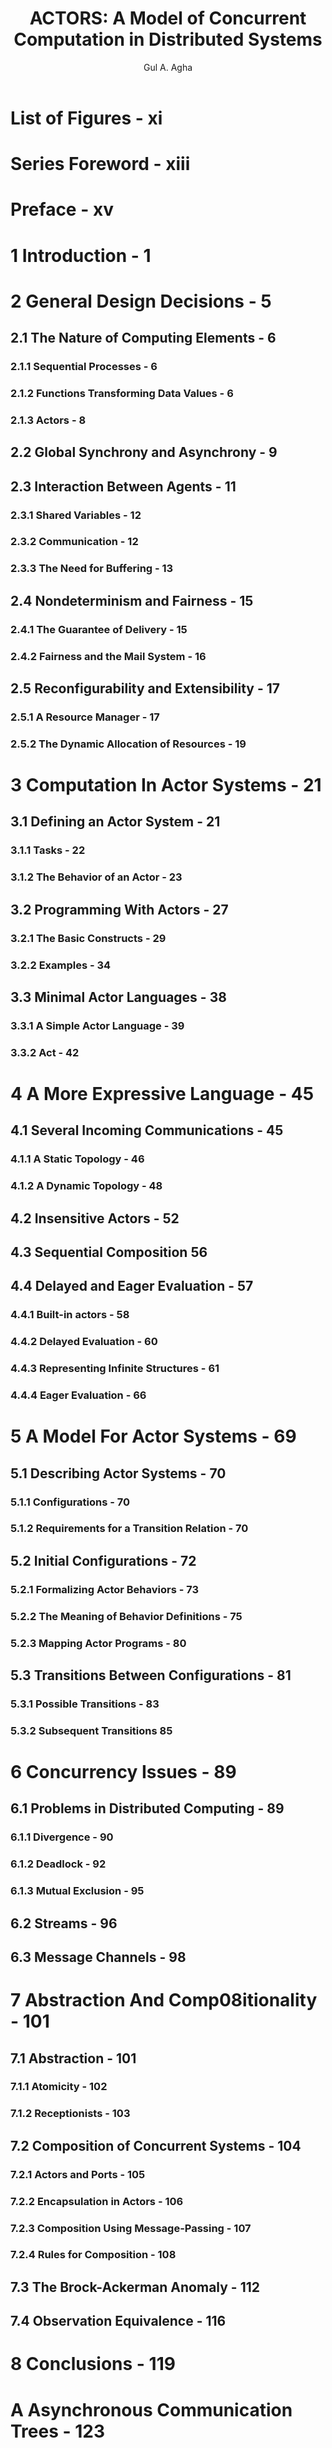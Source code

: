 #+TITLE: ACTORS: A Model of Concurrent Computation in Distributed Systems
#+VERSION: 1986
#+AUTHOR: Gul A. Agha
#+STARTUP: entitiespretty

* Table of Contents                                      :TOC_4_org:noexport:
- [[List of Figures - xi][List of Figures - xi]]
- [[Series Foreword - xiii][Series Foreword - xiii]]
- [[Preface - xv][Preface - xv]]
- [[1 Introduction - 1][1 Introduction - 1]]
- [[2 General Design Decisions - 5][2 General Design Decisions - 5]]
  - [[2.1 The Nature of Computing Elements - 6][2.1 The Nature of Computing Elements - 6]]
    - [[2.1.1 Sequential Processes - 6][2.1.1 Sequential Processes - 6]]
    - [[2.1.2 Functions Transforming Data Values - 6][2.1.2 Functions Transforming Data Values - 6]]
    - [[2.1.3 Actors - 8][2.1.3 Actors - 8]]
  - [[2.2 Global Synchrony and Asynchrony - 9][2.2 Global Synchrony and Asynchrony - 9]]
  - [[2.3 Interaction Between Agents - 11][2.3 Interaction Between Agents - 11]]
    - [[2.3.1 Shared Variables - 12][2.3.1 Shared Variables - 12]]
    - [[2.3.2 Communication - 12][2.3.2 Communication - 12]]
    - [[2.3.3 The Need for Buffering - 13][2.3.3 The Need for Buffering - 13]]
  - [[2.4 Nondeterminism and Fairness - 15][2.4 Nondeterminism and Fairness - 15]]
    - [[2.4.1 The Guarantee of Delivery - 15][2.4.1 The Guarantee of Delivery - 15]]
    - [[2.4.2 Fairness and the Mail System - 16][2.4.2 Fairness and the Mail System - 16]]
  - [[2.5 Reconfigurability and Extensibility - 17][2.5 Reconfigurability and Extensibility - 17]]
    - [[2.5.1 A Resource Manager - 17][2.5.1 A Resource Manager - 17]]
    - [[2.5.2 The Dynamic Allocation of Resources - 19][2.5.2 The Dynamic Allocation of Resources - 19]]
- [[3 Computation In Actor Systems - 21][3 Computation In Actor Systems - 21]]
  - [[3.1 Defining an Actor System - 21][3.1 Defining an Actor System - 21]]
    - [[3.1.1 Tasks - 22][3.1.1 Tasks - 22]]
    - [[3.1.2 The Behavior of an Actor - 23][3.1.2 The Behavior of an Actor - 23]]
  - [[3.2 Programming With Actors - 27][3.2 Programming With Actors - 27]]
    - [[3.2.1 The Basic Constructs - 29][3.2.1 The Basic Constructs - 29]]
    - [[3.2.2 Examples - 34][3.2.2 Examples - 34]]
  - [[3.3 Minimal Actor Languages - 38][3.3 Minimal Actor Languages - 38]]
    - [[3.3.1 A Simple Actor Language - 39][3.3.1 A Simple Actor Language - 39]]
    - [[3.3.2 Act - 42][3.3.2 Act - 42]]
- [[4 A More Expressive Language - 45][4 A More Expressive Language - 45]]
  - [[4.1 Several Incoming Communications - 45][4.1 Several Incoming Communications - 45]]
    - [[4.1.1 A Static Topology - 46][4.1.1 A Static Topology - 46]]
    - [[4.1.2 A Dynamic Topology - 48][4.1.2 A Dynamic Topology - 48]]
  - [[4.2 Insensitive Actors - 52][4.2 Insensitive Actors - 52]]
  - [[4.3 Sequential Composition 56][4.3 Sequential Composition 56]]
  - [[4.4 Delayed and Eager Evaluation - 57][4.4 Delayed and Eager Evaluation - 57]]
    - [[4.4.1 Built-in actors - 58][4.4.1 Built-in actors - 58]]
    - [[4.4.2 Delayed Evaluation - 60][4.4.2 Delayed Evaluation - 60]]
    - [[4.4.3 Representing Infinite Structures - 61][4.4.3 Representing Infinite Structures - 61]]
    - [[4.4.4 Eager Evaluation - 66][4.4.4 Eager Evaluation - 66]]
- [[5 A Model For Actor Systems - 69][5 A Model For Actor Systems - 69]]
  - [[5.1 Describing Actor Systems - 70][5.1 Describing Actor Systems - 70]]
    - [[5.1.1 Configurations - 70][5.1.1 Configurations - 70]]
    - [[5.1.2 Requirements for a Transition Relation - 70][5.1.2 Requirements for a Transition Relation - 70]]
  - [[5.2 Initial Configurations - 72][5.2 Initial Configurations - 72]]
    - [[5.2.1 Formalizing Actor Behaviors - 73][5.2.1 Formalizing Actor Behaviors - 73]]
    - [[5.2.2 The Meaning of Behavior Definitions - 75][5.2.2 The Meaning of Behavior Definitions - 75]]
    - [[5.2.3 Mapping Actor Programs - 80][5.2.3 Mapping Actor Programs - 80]]
  - [[5.3 Transitions Between Configurations - 81][5.3 Transitions Between Configurations - 81]]
    - [[5.3.1 Possible Transitions - 83][5.3.1 Possible Transitions - 83]]
    - [[5.3.2 Subsequent Transitions 85][5.3.2 Subsequent Transitions 85]]
- [[6 Concurrency Issues - 89][6 Concurrency Issues - 89]]
  - [[6.1 Problems in Distributed Computing - 89][6.1 Problems in Distributed Computing - 89]]
    - [[6.1.1 Divergence - 90][6.1.1 Divergence - 90]]
    - [[6.1.2 Deadlock - 92][6.1.2 Deadlock - 92]]
    - [[6.1.3 Mutual Exclusion - 95][6.1.3 Mutual Exclusion - 95]]
  - [[6.2 Streams - 96][6.2 Streams - 96]]
  - [[6.3 Message Channels - 98][6.3 Message Channels - 98]]
- [[7 Abstraction And Comp08itionality - 101][7 Abstraction And Comp08itionality - 101]]
  - [[7.1 Abstraction - 101][7.1 Abstraction - 101]]
    - [[7.1.1 Atomicity - 102][7.1.1 Atomicity - 102]]
    - [[7.1.2 Receptionists - 103][7.1.2 Receptionists - 103]]
  - [[7.2 Composition of Concurrent Systems - 104][7.2 Composition of Concurrent Systems - 104]]
    - [[7.2.1 Actors and Ports - 105][7.2.1 Actors and Ports - 105]]
    - [[7.2.2 Encapsulation in Actors - 106][7.2.2 Encapsulation in Actors - 106]]
    - [[7.2.3 Composition Using Message-Passing - 107][7.2.3 Composition Using Message-Passing - 107]]
    - [[7.2.4 Rules for Composition - 108][7.2.4 Rules for Composition - 108]]
  - [[7.3 The Brock-Ackerman Anomaly - 112][7.3 The Brock-Ackerman Anomaly - 112]]
  - [[7.4 Observation Equivalence - 116][7.4 Observation Equivalence - 116]]
- [[8 Conclusions - 119][8 Conclusions - 119]]
- [[A Asynchronous Communication Trees - 123][A Asynchronous Communication Trees - 123]]
- [[B A Glossary Of Actor Terms - 131][B A Glossary Of Actor Terms - 131]]
- [[References - 137][References - 137]]
- [[Index - 141][Index - 141]]

* List of Figures - xi
* Series Foreword - xiii
* Preface - xv
* 1 Introduction - 1
* 2 General Design Decisions - 5
** 2.1 The Nature of Computing Elements - 6
*** 2.1.1 Sequential Processes - 6
*** 2.1.2 Functions Transforming Data Values - 6
*** 2.1.3 Actors - 8

** 2.2 Global Synchrony and Asynchrony - 9
** 2.3 Interaction Between Agents - 11
*** 2.3.1 Shared Variables - 12
*** 2.3.2 Communication - 12
*** 2.3.3 The Need for Buffering - 13

** 2.4 Nondeterminism and Fairness - 15
*** 2.4.1 The Guarantee of Delivery - 15
*** 2.4.2 Fairness and the Mail System - 16

** 2.5 Reconfigurability and Extensibility - 17
*** 2.5.1 A Resource Manager - 17
*** 2.5.2 The Dynamic Allocation of Resources - 19

* 3 Computation In Actor Systems - 21
** 3.1 Defining an Actor System - 21
*** 3.1.1 Tasks - 22
*** 3.1.2 The Behavior of an Actor - 23

** 3.2 Programming With Actors - 27
*** 3.2.1 The Basic Constructs - 29
*** 3.2.2 Examples - 34

** 3.3 Minimal Actor Languages - 38
*** 3.3.1 A Simple Actor Language - 39
*** 3.3.2 Act - 42

* 4 A More Expressive Language - 45
** 4.1 Several Incoming Communications - 45
*** 4.1.1 A Static Topology - 46
*** 4.1.2 A Dynamic Topology - 48

** 4.2 Insensitive Actors - 52
** 4.3 Sequential Composition 56
** 4.4 Delayed and Eager Evaluation - 57
*** 4.4.1 Built-in actors - 58
*** 4.4.2 Delayed Evaluation - 60
*** 4.4.3 Representing Infinite Structures - 61
*** 4.4.4 Eager Evaluation - 66

* 5 A Model For Actor Systems - 69
** 5.1 Describing Actor Systems - 70
*** 5.1.1 Configurations - 70
*** 5.1.2 Requirements for a Transition Relation - 70

** 5.2 Initial Configurations - 72
*** 5.2.1 Formalizing Actor Behaviors - 73
*** 5.2.2 The Meaning of Behavior Definitions - 75
*** 5.2.3 Mapping Actor Programs - 80

** 5.3 Transitions Between Configurations - 81
*** 5.3.1 Possible Transitions - 83
*** 5.3.2 Subsequent Transitions 85

* 6 Concurrency Issues - 89
** 6.1 Problems in Distributed Computing - 89
*** 6.1.1 Divergence - 90
*** 6.1.2 Deadlock - 92
*** 6.1.3 Mutual Exclusion - 95

** 6.2 Streams - 96
** 6.3 Message Channels - 98

* 7 Abstraction And Comp08itionality - 101
** 7.1 Abstraction - 101
*** 7.1.1 Atomicity - 102
*** 7.1.2 Receptionists - 103

** 7.2 Composition of Concurrent Systems - 104
*** 7.2.1 Actors and Ports - 105
*** 7.2.2 Encapsulation in Actors - 106
*** 7.2.3 Composition Using Message-Passing - 107
*** 7.2.4 Rules for Composition - 108

** 7.3 The Brock-Ackerman Anomaly - 112
** 7.4 Observation Equivalence - 116

* 8 Conclusions - 119
* A Asynchronous Communication Trees - 123
* B A Glossary Of Actor Terms - 131
* References - 137
* Index - 141
